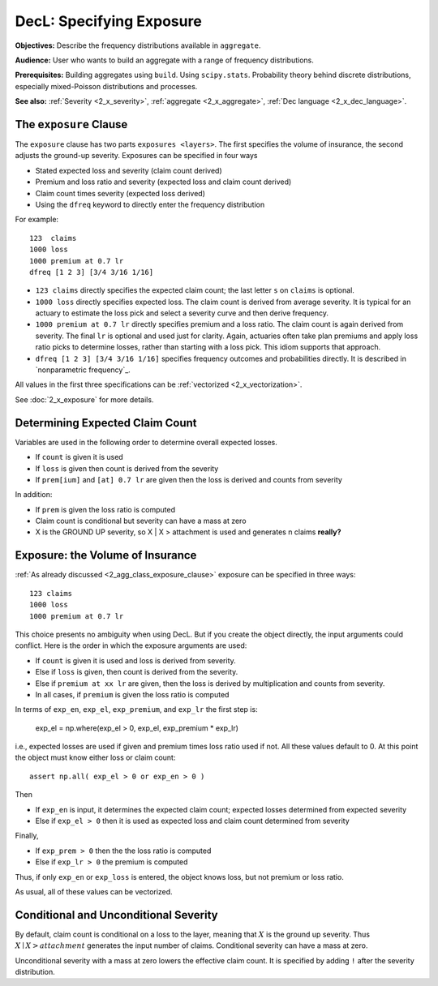 .. _2_x_exposure:

DecL: Specifying Exposure
===========================


**Objectives:**  Describe the frequency distributions available in ``aggregate``.

**Audience:** User who wants to build an aggregate with a range of frequency distributions.

**Prerequisites:** Building aggregates using ``build``. Using ``scipy.stats``. Probability theory behind discrete distributions, especially mixed-Poisson distributions and processes.

**See also:** :ref:`Severity <2_x_severity>`, :ref:`aggregate <2_x_aggregate>`, :ref:`Dec language <2_x_dec_language>`.


.. _2_agg_class_exposure_clause:

The ``exposure`` Clause
--------------------------

The ``exposure`` clause has two parts ``exposures <layers>``. The first specifies
the volume of insurance, the second adjusts the ground-up severity. Exposures can be specified in
four ways

-  Stated expected loss and severity (claim count derived)
-  Premium and loss ratio and severity (expected loss and claim count
   derived)
-  Claim count times severity (expected loss derived)
-  Using the ``dfreq`` keyword to directly enter the frequency distribution

For example::

       123  claims
       1000 loss
       1000 premium at 0.7 lr
       dfreq [1 2 3] [3/4 3/16 1/16]


* ``123 claims`` directly specifies the expected claim count; the last letter ``s`` on ``claims`` is optional.
* ``1000 loss`` directly specifies expected loss. The claim count is derived from average severity.
  It is typical for an actuary to estimate the loss pick and select a severity curve and then
  derive frequency.
* ``1000 premium at 0.7 lr`` directly specifies premium and a loss ratio. The claim count is again derived
  from severity. The final ``lr`` is optional and used just for clarity. Again, actuaries
  often take plan premiums and apply loss ratio picks to determine losses, rather than
  starting with a loss pick. This idiom supports that approach.
* ``dfreq [1 2 3] [3/4 3/16 1/16]`` specifies frequency outcomes and probabilities directly. It is described in `nonparametric frequency`_.

All values in the first three specifications can be :ref:`vectorized <2_x_vectorization>`.

See :doc:`2_x_exposure` for more details.


Determining Expected Claim Count
--------------------------------

Variables are used in the following order to determine overall expected
losses.

-  If ``count`` is given it is used
-  If ``loss`` is given then count is derived from the severity
-  If ``prem[ium]`` and ``[at] 0.7 lr`` are given then the loss is
   derived and counts from severity

In addition:

-  If ``prem`` is given the loss ratio is computed
-  Claim count is conditional but severity can have a mass at zero
-  X is the GROUND UP severity, so X \| X > attachment is used and
   generates n claims **really?**



Exposure: the Volume of Insurance
----------------------------------

:ref:`As already discussed <2_agg_class_exposure_clause>` exposure can be specified in three ways:

::

       123 claims
       1000 loss
       1000 premium at 0.7 lr

This choice presents no ambiguity when using DecL. But if you create the
object directly, the input arguments could conflict. Here is the order in which the
exposure arguments are used:

* If ``count`` is given it is used and loss is derived from severity.
* Else if ``loss`` is given, then count is derived from the severity.
* Else if ``premium at xx lr`` are given, then the loss is derived by multiplication and counts from severity.
* In all cases, if ``premium`` is given the loss ratio is computed

.. distributions.py about line 880

In terms of ``exp_en``, ``exp_el``, ``exp_premium``, and ``exp_lr`` the first step is:

    exp_el = np.where(exp_el > 0, exp_el, exp_premium * exp_lr)

i.e., expected losses are used if given and premium times loss ratio used if not. All these values default to 0.
At this point the object must know either loss or claim count::

    assert np.all( exp_el > 0 or exp_en > 0 )

Then

* If ``exp_en`` is input, it determines the expected claim count; expected losses determined from expected severity
* Else if ``exp_el > 0`` then it is used as expected loss and claim count determined from severity

Finally,

* If ``exp_prem > 0`` then the the loss ratio is computed
* Else if ``exp_lr > 0`` the premium is computed

Thus, if only ``exp_en`` or ``exp_loss`` is entered, the object knows loss, but not premium or loss ratio.

As usual, all of these values can be vectorized.

Conditional and Unconditional Severity
--------------------------------------

By default, claim count is conditional  on a loss to the layer, meaning that :math:`X` is the ground up severity.
Thus :math:`X \mid X > \mathit{attachment}` generates the input number of claims.
Conditional severity can have a mass at zero.

Unconditional severity with a mass at zero lowers the effective claim count.
It is specified by adding ``!`` after the severity distribution.

.. ipython:: python
    :okwarning:

    from aggregate import build, qd

    cond = build('agg Conditional   10 claims 10 x 10 sev 5 * expon   poisson')
    uncd = build('agg Unconditional 10 claims 10 x 10 sev 5 * expon ! poisson')
    qd(cond.describe)
    qd(uncd.describe)
    print(cond.sevs[0].sf(10), uncd.agg_m / cond.agg_m)


